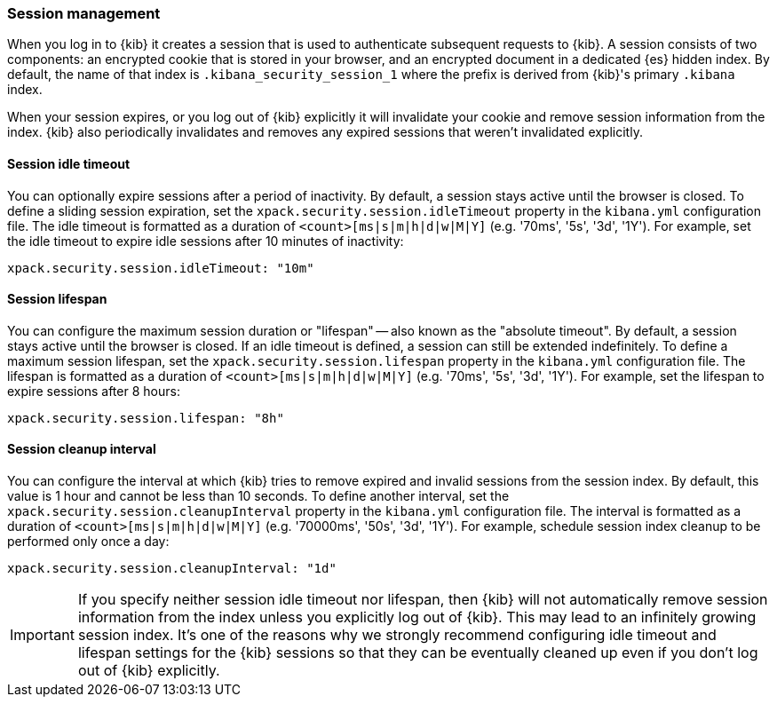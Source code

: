 [role="xpack"]
[[xpack-security-session-management]]
=== Session management

When you log in to {kib} it creates a session that is used to authenticate subsequent requests to {kib}. A session consists of two components: an encrypted cookie that is stored in your browser, and an encrypted document in a dedicated {es} hidden index. By default, the name of that index is `.kibana_security_session_1` where the prefix is derived from {kib}'s primary `.kibana` index.

When your session expires, or you log out of {kib} explicitly it will invalidate your cookie and remove session information from the index. {kib} also periodically invalidates and removes any expired sessions that weren't invalidated explicitly.

[[session-idle-timeout]]
==== Session idle timeout

You can optionally expire sessions after a period of inactivity. By default, a session stays
active until the browser is closed. To define a sliding session expiration, set
the `xpack.security.session.idleTimeout` property in the `kibana.yml`
configuration file. The idle timeout is formatted as a duration of
`<count>[ms|s|m|h|d|w|M|Y]` (e.g. '70ms', '5s', '3d', '1Y'). For example, set
the idle timeout to expire idle sessions after 10 minutes of inactivity:

--
[source,yaml]
--------------------------------------------------------------------------------
xpack.security.session.idleTimeout: "10m"
--------------------------------------------------------------------------------
--

[[session-lifespan]]
==== Session lifespan

You can configure the maximum session duration or "lifespan" -- also known as
the "absolute timeout". By default, a session stays active until the browser is
closed. If an idle timeout is defined, a session can still be extended
indefinitely. To define a maximum session lifespan, set the
`xpack.security.session.lifespan` property in the `kibana.yml` configuration
file. The lifespan is formatted as a duration of `<count>[ms|s|m|h|d|w|M|Y]`
(e.g. '70ms', '5s', '3d', '1Y'). For example, set the lifespan to expire
sessions after 8 hours:

--
[source,yaml]
--------------------------------------------------------------------------------
xpack.security.session.lifespan: "8h"
--------------------------------------------------------------------------------
--

[[session-cleanup-interval]]
==== Session cleanup interval

You can configure the interval at which {kib} tries to remove expired and invalid sessions from the session index. By default, this value is 1 hour and cannot be less than 10 seconds. To define another interval, set the `xpack.security.session.cleanupInterval` property in the `kibana.yml` configuration file. The interval is formatted as a duration of `<count>[ms|s|m|h|d|w|M|Y]` (e.g. '70000ms', '50s', '3d', '1Y'). For example, schedule session index cleanup to be performed only once a day:

--
[source,yaml]
--------------------------------------------------------------------------------
xpack.security.session.cleanupInterval: "1d"
--------------------------------------------------------------------------------
--

[IMPORTANT]
============================================================================
If you specify neither session idle timeout nor lifespan, then {kib} will not automatically remove session information from the index unless you explicitly log out of {kib}. This may lead to an infinitely growing session index. It's one of the reasons why we strongly recommend configuring idle timeout and lifespan settings for the {kib} sessions so that they can be eventually cleaned up even if you don't log out of {kib} explicitly.
============================================================================
